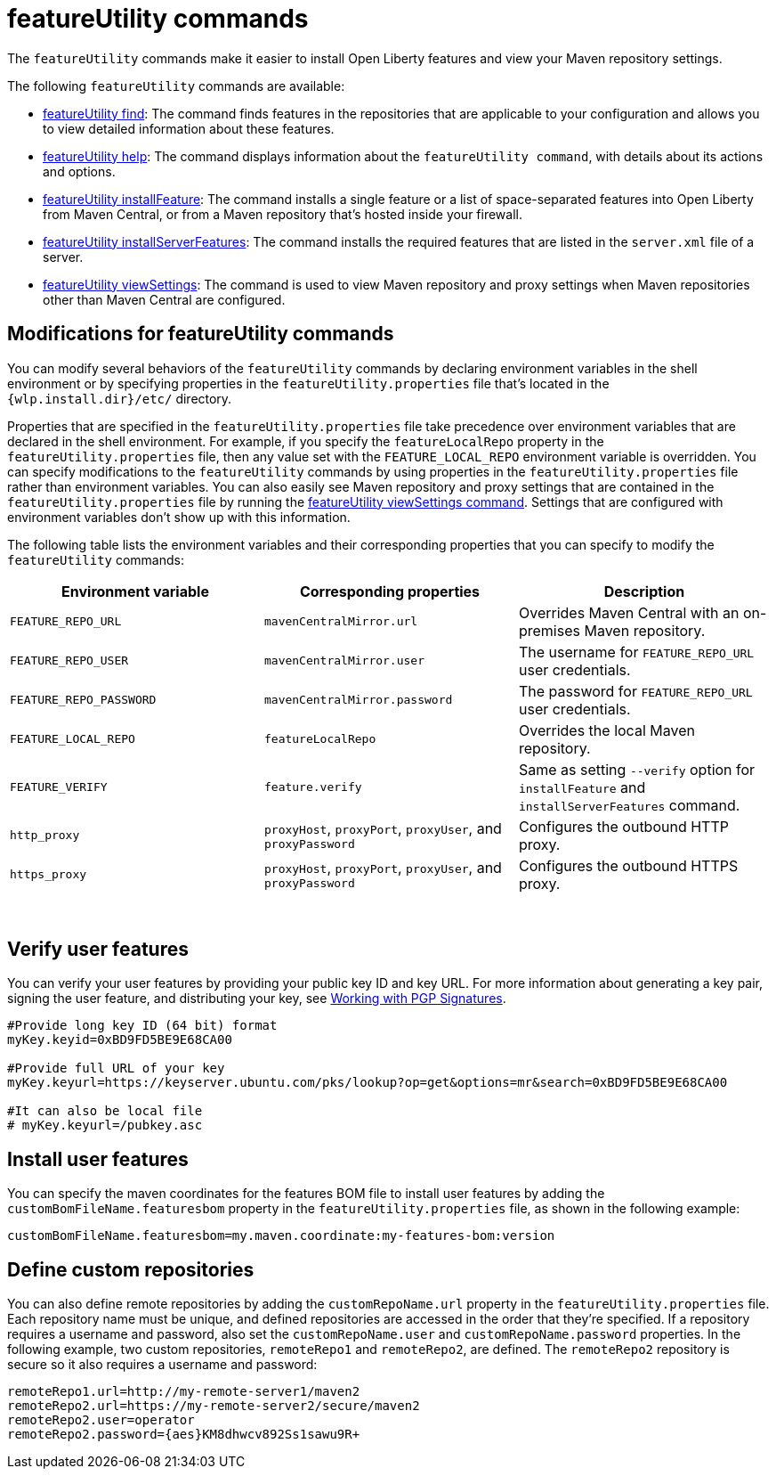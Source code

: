 //
// Copyright (c) 2021 IBM Corporation and others.
// Licensed under Creative Commons Attribution-NoDerivatives
// 4.0 International (CC BY-ND 4.0)
//   https://creativecommons.org/licenses/by-nd/4.0/
//
// Contributors:
//     IBM Corporation
//
:page-description: The `featureUtility` commands make it easier to install Open Liberty features and view your Maven repository settings.
:seo-title: featureUtility Commands - OpenLiberty.io
:seo-description: The `featureUtility` commands make it easier to install Open Liberty features and view your Maven repository settings.
:page-layout: general-reference
:page-type: general
= featureUtility commands

The `featureUtility` commands make it easier to install Open Liberty features and view your Maven repository settings.

The following `featureUtility` commands are available:

* xref:command/featureUtility-find.adoc[featureUtility find]: The command finds features in the repositories that are applicable to your configuration and allows you to view detailed information about these features.
* xref:command/featureUtility-help.adoc[featureUtility help]: The command displays information about the `featureUtility command`, with details about its actions and options.
* xref:command/featureUtility-installFeature.adoc[featureUtility installFeature]: The command installs a single feature or a list of space-separated features into Open Liberty from Maven Central, or from a Maven repository that’s hosted inside your firewall.
* xref:command/featureUtility-installServerFeatures.adoc[featureUtility installServerFeatures]: The command installs the required features that are listed in the `server.xml` file of a server.
* xref:command/featureUtility-viewSettings.adoc[featureUtility viewSettings]: The command is used to view Maven repository and proxy settings when Maven repositories other than Maven Central are configured.


== Modifications for featureUtility commands

You can modify several behaviors of the `featureUtility` commands by declaring environment variables in the shell environment or by specifying properties in the `featureUtility.properties` file that's located in the `{wlp.install.dir}/etc/` directory.

Properties that are specified in the `featureUtility.properties` file take precedence over environment variables that are declared in the shell environment.
For example, if you specify the `featureLocalRepo` property in the `featureUtility.properties` file, then any value set with the `FEATURE_LOCAL_REPO` environment variable is overridden.
You can specify modifications to the `featureUtility` commands by using properties in the `featureUtility.properties` file rather than environment variables.
You can also easily see Maven repository and proxy settings that are contained in the `featureUtility.properties` file by running the xref:command/featureUtility-viewSettings.adoc[featureUtility viewSettings command].
Settings that are configured with environment variables don't show up with this information.

The following table lists the environment variables and their corresponding properties that you can specify to modify the `featureUtility` commands:

[%header,cols=3*]
|===
|Environment variable
|Corresponding properties
|Description

|`FEATURE_REPO_URL`
|`mavenCentralMirror.url`
|Overrides Maven Central with an on-premises Maven repository.

|`FEATURE_REPO_USER`
|`mavenCentralMirror.user`
|The username for `FEATURE_REPO_URL` user credentials.

|`FEATURE_REPO_PASSWORD`
|`mavenCentralMirror.password`
|The password for `FEATURE_REPO_URL` user credentials.

|`FEATURE_LOCAL_REPO`
|`featureLocalRepo`
|Overrides the local Maven repository.

|`FEATURE_VERIFY`
|`feature.verify`
|Same as setting `--verify` option for `installFeature` and `installServerFeatures` command.

|`http_proxy`
|`proxyHost`, `proxyPort`, `proxyUser`, and `proxyPassword`
a|Configures the outbound HTTP proxy.

|`https_proxy`
|`proxyHost`, `proxyPort`, `proxyUser`, and `proxyPassword`
a|Configures the outbound HTTPS proxy.

|===
{empty} +

== Verify user features

You can verify your user features by providing your public key ID and key URL. For more information about generating a key pair, signing the user feature, and distributing your key, see https://central.sonatype.org/publish/requirements/gpg/#signing-a-file[Working with PGP Signatures].

----
#Provide long key ID (64 bit) format
myKey.keyid=0xBD9FD5BE9E68CA00

#Provide full URL of your key
myKey.keyurl=https://keyserver.ubuntu.com/pks/lookup?op=get&options=mr&search=0xBD9FD5BE9E68CA00

#It can also be local file 
# myKey.keyurl=/pubkey.asc
----

== Install user features

You can specify the maven coordinates for the features BOM file to install user features by adding the `customBomFileName.featuresbom` property in the `featureUtility.properties` file, as shown in the following example:

----
customBomFileName.featuresbom=my.maven.coordinate:my-features-bom:version
----

== Define custom repositories

You can also define remote repositories by adding the `customRepoName.url` property in the `featureUtility.properties` file.
Each repository name must be unique, and defined repositories are accessed in the order that they're specified.
If a repository requires a username and password, also set the `customRepoName.user` and `customRepoName.password` properties.
In the following example, two custom repositories, `remoteRepo1` and `remoteRepo2`, are defined.
The `remoteRepo2` repository is secure so it also requires a username and password:

----
remoteRepo1.url=http://my-remote-server1/maven2
remoteRepo2.url=https://my-remote-server2/secure/maven2
remoteRepo2.user=operator
remoteRepo2.password={aes}KM8dhwcv892Ss1sawu9R+
----
